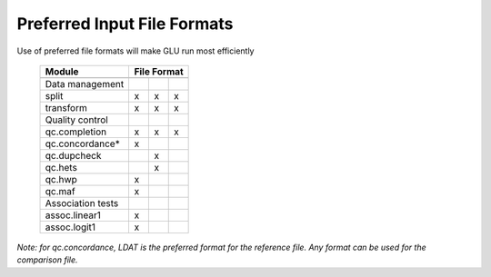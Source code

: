 ++++++++++++++++++++++++++++
Preferred Input File Formats
++++++++++++++++++++++++++++

Use of preferred file formats will make GLU run most efficiently

    ================== ====================== ================ ===============
          Module                            File Format
    ------------------ -------------------------------------------------------
                          LDAT/LBAT/HAPMAP         SDAT/SBAT       TRIP/TBAT
    ================== ====================== ================ ===============
    Data management
      split                       x                     x              x
      transform                   x                     x              x
    Quality control
      qc.completion               x                     x              x
      qc.concordance*             x
      qc.dupcheck                                       x
      qc.hets                                           x
      qc.hwp                      x
      qc.maf                      x
    Association tests
      assoc.linear1               x
      assoc.logit1                x
    ================== ====================== ================ ===============

*Note: for qc.concordance, LDAT is the preferred format for the reference
file. Any format can be used for the comparison file.*
